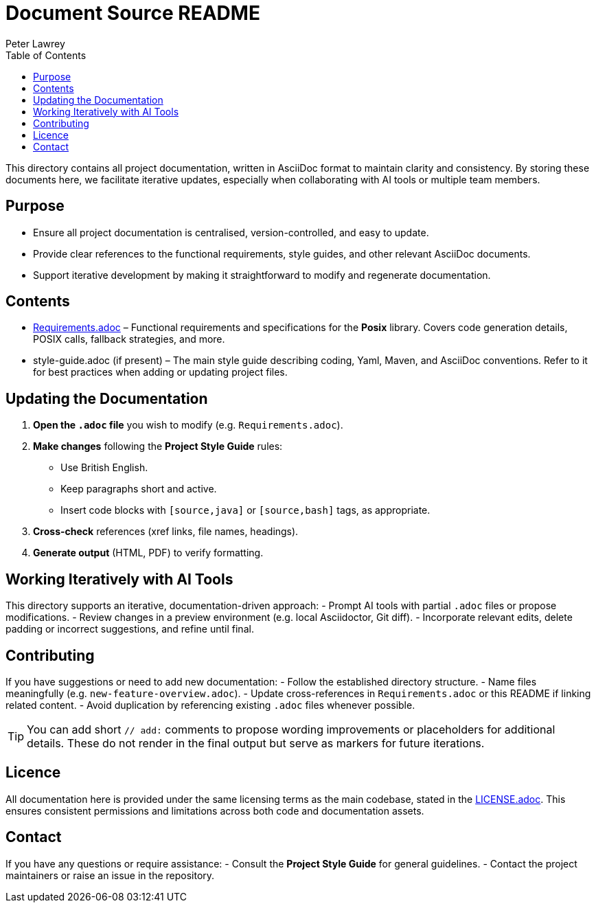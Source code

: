 = Document Source README
:author: Peter Lawrey
:doctype: readme
:version-label: v1.1
:toc:
:toclevels: 2
:source-highlighter: rouge

// This README aligns with the "Project Style Guide" for AsciiDoc documentation.

This directory contains all project documentation, written in AsciiDoc format to maintain clarity and consistency.
By storing these documents here, we facilitate iterative updates, especially when collaborating with AI tools or multiple team members.

== Purpose

* Ensure all project documentation is centralised, version-controlled, and easy to update.
* Provide clear references to the functional requirements, style guides, and other relevant AsciiDoc documents.
* Support iterative development by making it straightforward to modify and regenerate documentation.

== Contents

* link:Requirements.adoc[Requirements.adoc] – Functional requirements and specifications for the *Posix* library.
  Covers code generation details, POSIX calls, fallback strategies, and more.

* style-guide.adoc (if present) – The main style guide describing coding, Yaml, Maven, and AsciiDoc conventions.
  Refer to it for best practices when adding or updating project files.

== Updating the Documentation

1. **Open the `.adoc` file** you wish to modify (e.g. `Requirements.adoc`).
2. **Make changes** following the *Project Style Guide* rules:
   - Use British English.
   - Keep paragraphs short and active.
   - Insert code blocks with `[source,java]` or `[source,bash]` tags, as appropriate.
3. **Cross-check** references (xref links, file names, headings).
4. **Generate output** (HTML, PDF) to verify formatting.

== Working Iteratively with AI Tools

This directory supports an iterative, documentation-driven approach:
- Prompt AI tools with partial `.adoc` files or propose modifications.
- Review changes in a preview environment (e.g. local Asciidoctor, Git diff).
- Incorporate relevant edits, delete padding or incorrect suggestions, and refine until final.

== Contributing

If you have suggestions or need to add new documentation:
- Follow the established directory structure.
- Name files meaningfully (e.g. `new-feature-overview.adoc`).
- Update cross-references in `Requirements.adoc` or this README if linking related content.
- Avoid duplication by referencing existing `.adoc` files whenever possible.

[TIP]
====
You can add short `// add:` comments to propose wording improvements or placeholders for additional details.
These do not render in the final output but serve as markers for future iterations.
====

== Licence

All documentation here is provided under the same licensing terms as the main codebase, stated in the link:../../LICENSE.adoc[LICENSE.adoc].
This ensures consistent permissions and limitations across both code and documentation assets.

== Contact

If you have any questions or require assistance:
- Consult the *Project Style Guide* for general guidelines.
- Contact the project maintainers or raise an issue in the repository.
